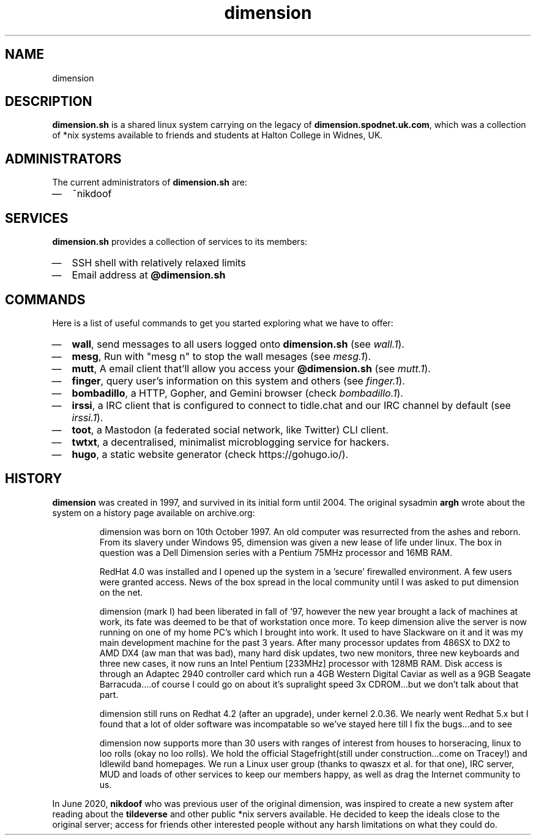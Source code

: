 .TH dimension 7
.SH NAME
dimension

.SH DESCRIPTION
\fBdimension.sh\fP is a shared linux system carrying on the legacy of \fBdimension.spodnet.uk.com\fP, which was a collection of *nix systems available to friends and students at Halton College in Widnes, UK.

.SH ADMINISTRATORS
The current administrators of \fBdimension.sh\fP are:
.IP \(em 2
~nikdoof

.SH SERVICES
.B dimension.sh
provides a collection of services to its members:
.IP \(em 2
SSH shell with relatively relaxed limits
.IP \(em 2
Email address at \fB@dimension.sh\fP

.SH COMMANDS
Here is a list of useful commands to get you started exploring what we have to offer:

.IP \(em 2
\fBwall\fP, send messages to all users logged onto \fBdimension.sh\fP (see \fIwall.1\fP).
.IP \(em 2
\fBmesg\fP, Run with "mesg n" to stop the wall mesages (see \fImesg.1\fP).
.IP \(em 2
\fBmutt\fP, A email client that'll allow you access your \fB@dimension.sh\fP (see \fImutt.1\fP).
.IP \(em 2
\fBfinger\fP, query user's information on this system and others (see \fIfinger.1\fP).
.IP \(em 2
\fBbombadillo\fP, a HTTP, Gopher, and Gemini browser (check \fIbombadillo.1\fP).
.IP \(em 2
\fBirssi\fP, a IRC client that is configured to connect to tidle.chat and our IRC channel by default (see \fIirssi.1\fP).
.IP \(em 2
\fBtoot\fP, a Mastodon (a federated social network, like Twitter) CLI client.
.IP \(em 2
\fBtwtxt\fP, a decentralised, minimalist microblogging service for hackers.
.IP \(em 2
\fBhugo\fP, a static website generator (check https://gohugo.io/).

.SH HISTORY
\fBdimension\fP was created in 1997, and survived in its initial form until
2004. The original sysadmin \fBargh\fP wrote about the system on a history page
available on archive.org:

.IP
dimension was born on 10th October 1997. An old computer was resurrected from the ashes and reborn. From its slavery under Windows 95, dimension was given a new lease of life under linux. The box in question was a Dell Dimension series with a Pentium 75MHz processor and 16MB RAM.

RedHat 4.0 was installed and I opened up the system in a 'secure' firewalled environment. A few users were granted access. News of the box spread in the local community until I was asked to put dimension on the net.

dimension (mark I) had been liberated in fall of '97, however the new year brought a lack of machines at work, its fate was deemed to be that of workstation once more. To keep dimension alive the server is now running on one of my home PC's which I brought into work. It used to have Slackware on it and it was my main development machine for the past 3 years. After many processor updates from 486SX to DX2 to AMD DX4 (aw man that was bad), many hard disk updates, two new monitors, three new keyboards and three new cases, it now runs an Intel Pentium [233MHz] processor with 128MB RAM. Disk access is through an Adaptec 2940 controller card which run a 4GB Western Digital Caviar as well as a 9GB Seagate Barracuda....of course I could go on about it's supralight speed 3x CDROM...but we don't talk about that part.

dimension still runs on Redhat 4.2 (after an upgrade), under kernel 2.0.36. We nearly went Redhat 5.x but I found that a lot of older software was incompatable so we've stayed here till I fix the bugs...and to see

dimension now supports more than 30 users with ranges of interest from houses to horseracing, linux to loo rolls (okay no loo rolls). We hold the official Stagefright(still under construction...come on Tracey!) and Idlewild band homepages. We run a Linux user group (thanks to qwaszx et al. for that one), IRC server, MUD and loads of other services to keep our members happy, as well as drag the Internet community to us.

.PP
In June 2020, \fBnikdoof\fP who was previous user of the original dimension, was inspired to create a new system after reading about the \fBtildeverse\fP and other public *nix servers available. He decided to keep the ideals close to the original server; access for friends other interested people without any harsh limitations on what they could do.